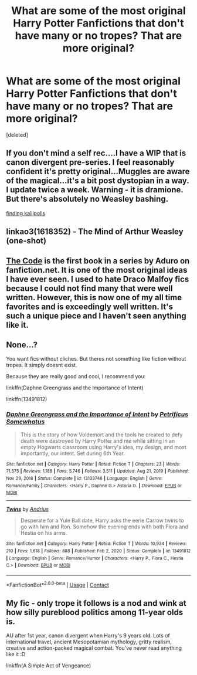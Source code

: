 #+TITLE: What are some of the most original Harry Potter Fanfictions that don't have many or no tropes? That are more original?

* What are some of the most original Harry Potter Fanfictions that don't have many or no tropes? That are more original?
:PROPERTIES:
:Score: 4
:DateUnix: 1610044952.0
:DateShort: 2021-Jan-07
:FlairText: Request
:END:
[deleted]


** If you don't mind a self rec....I have a WIP that is canon divergent pre-series. I feel reasonably confident it's pretty original...Muggles are aware of the magical...it's a bit post dystopian in a way. I update twice a week. Warning - it is dramione. But there's absolutely no Weasley bashing.

[[https://archiveofourown.org/works/27577627/chapters/67459354][finding kallipolis]]
:PROPERTIES:
:Author: canttouchthis87
:Score: 2
:DateUnix: 1610046660.0
:DateShort: 2021-Jan-07
:END:


** linkao3(1618352) - The Mind of Arthur Weasley (one-shot)
:PROPERTIES:
:Author: a_venus_flytrap
:Score: 2
:DateUnix: 1610047951.0
:DateShort: 2021-Jan-07
:END:


** [[https://m.fanfiction.net/s/2750775/1/The-Code][The Code]] is the first book in a series by Aduro on fanfiction.net. It is one of the most original ideas I have ever seen. I used to hate Draco Malfoy fics because I could not find many that were well written. However, this is now one of my all time favorites and is exceedingly well written. It's such a unique piece and I haven't seen anything like it.
:PROPERTIES:
:Author: AvalonBloodrain
:Score: 2
:DateUnix: 1610072794.0
:DateShort: 2021-Jan-08
:END:


** None...?

You want fics without cliches. But theres not something like fiction without tropes. It simply doesnt exist.

Because they are really good and cool, I recommend you:

linkffn(Daphne Greengrass and the Importance of Intent)

linkffn(13491812)
:PROPERTIES:
:Author: ErinTesden
:Score: 2
:DateUnix: 1610162843.0
:DateShort: 2021-Jan-09
:END:

*** [[https://www.fanfiction.net/s/13133746/1/][*/Daphne Greengrass and the Importance of Intent/*]] by [[https://www.fanfiction.net/u/11491751/Petrificus-Somewhatus][/Petrificus Somewhatus/]]

#+begin_quote
  This is the story of how Voldemort and the tools he created to defy death were destroyed by Harry Potter and me while sitting in an empty Hogwarts classroom using Harry's idea, my design, and most importantly, our intent. Set during 6th Year.
#+end_quote

^{/Site/:} ^{fanfiction.net} ^{*|*} ^{/Category/:} ^{Harry} ^{Potter} ^{*|*} ^{/Rated/:} ^{Fiction} ^{T} ^{*|*} ^{/Chapters/:} ^{23} ^{*|*} ^{/Words/:} ^{71,575} ^{*|*} ^{/Reviews/:} ^{1,188} ^{*|*} ^{/Favs/:} ^{5,746} ^{*|*} ^{/Follows/:} ^{3,511} ^{*|*} ^{/Updated/:} ^{Aug} ^{21,} ^{2019} ^{*|*} ^{/Published/:} ^{Nov} ^{29,} ^{2018} ^{*|*} ^{/Status/:} ^{Complete} ^{*|*} ^{/id/:} ^{13133746} ^{*|*} ^{/Language/:} ^{English} ^{*|*} ^{/Genre/:} ^{Romance/Family} ^{*|*} ^{/Characters/:} ^{<Harry} ^{P.,} ^{Daphne} ^{G.>} ^{Astoria} ^{G.} ^{*|*} ^{/Download/:} ^{[[http://www.ff2ebook.com/old/ffn-bot/index.php?id=13133746&source=ff&filetype=epub][EPUB]]} ^{or} ^{[[http://www.ff2ebook.com/old/ffn-bot/index.php?id=13133746&source=ff&filetype=mobi][MOBI]]}

--------------

[[https://www.fanfiction.net/s/13491812/1/][*/Twins/*]] by [[https://www.fanfiction.net/u/829951/Andrius][/Andrius/]]

#+begin_quote
  Desperate for a Yule Ball date, Harry asks the eerie Carrow twins to go with him and Ron. Somehow the evening ends with both Flora and Hestia on his arms.
#+end_quote

^{/Site/:} ^{fanfiction.net} ^{*|*} ^{/Category/:} ^{Harry} ^{Potter} ^{*|*} ^{/Rated/:} ^{Fiction} ^{T} ^{*|*} ^{/Words/:} ^{10,934} ^{*|*} ^{/Reviews/:} ^{210} ^{*|*} ^{/Favs/:} ^{1,618} ^{*|*} ^{/Follows/:} ^{888} ^{*|*} ^{/Published/:} ^{Feb} ^{2,} ^{2020} ^{*|*} ^{/Status/:} ^{Complete} ^{*|*} ^{/id/:} ^{13491812} ^{*|*} ^{/Language/:} ^{English} ^{*|*} ^{/Genre/:} ^{Romance/Humor} ^{*|*} ^{/Characters/:} ^{<Harry} ^{P.,} ^{Flora} ^{C.,} ^{Hestia} ^{C.>} ^{*|*} ^{/Download/:} ^{[[http://www.ff2ebook.com/old/ffn-bot/index.php?id=13491812&source=ff&filetype=epub][EPUB]]} ^{or} ^{[[http://www.ff2ebook.com/old/ffn-bot/index.php?id=13491812&source=ff&filetype=mobi][MOBI]]}

--------------

*FanfictionBot*^{2.0.0-beta} | [[https://github.com/FanfictionBot/reddit-ffn-bot/wiki/Usage][Usage]] | [[https://www.reddit.com/message/compose?to=tusing][Contact]]
:PROPERTIES:
:Author: FanfictionBot
:Score: 1
:DateUnix: 1610162903.0
:DateShort: 2021-Jan-09
:END:


** My fic - only trope it follows is a nod and wink at how silly pureblood politics among 11-year olds is.

AU after 1st year, canon divergent when Harry's 9 years old. Lots of international travel, ancient Mesopotamian mythology, gritty realism, creative and action-packed magical combat. You've never read anything like it :D

linkffn(A Simple Act of Vengeance)
:PROPERTIES:
:Score: 1
:DateUnix: 1610081317.0
:DateShort: 2021-Jan-08
:END:
